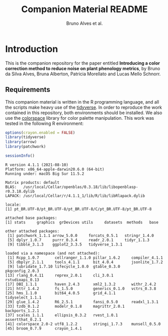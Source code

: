 # -*- coding: utf-8 -*-
# -*- mode: org -*-

#+TITLE: Companion Material README
#+AUTHOR: Bruno Alves et al.

#+STARTUP: overview indent

* Introduction

This is the companion repository for the paper entitled *Introducing a color correction method to reduce noise on plant phenology metrics*, by Bruno da Silva Alves, Bruna Alberton, Patricia Morellato and Lucas Mello Schnorr.

** Requirements
This companion material is written in the R programming language, and
all the scripts make heavy use of the [[https://www.tidyverse.org/][tidyverse]]. In order to reproduce
the work contained in this repository, both environments should be
installed. We also use the [[https://cran.r-project.org/web/packages/colorspace/vignettes/colorspace.html#installation][colorspace]] library for color palette
manipulation. 
This work was tested in the following R environment:

#+BEGIN_SRC R :results output :exports both
options(crayon.enabled = FALSE)
library(tidyverse)
library(arrow)
library(patchwork)

sessionInfo()
#+END_SRC

#+RESULTS:
#+begin_example
R version 4.1.1 (2021-08-10)
Platform: x86_64-apple-darwin20.6.0 (64-bit)
Running under: macOS Big Sur 11.5.2

Matrix products: default
BLAS:   /usr/local/Cellar/openblas/0.3.18/lib/libopenblasp-r0.3.18.dylib
LAPACK: /usr/local/Cellar/r/4.1.1_1/lib/R/lib/libRlapack.dylib

locale:
[1] pt_BR.UTF-8/pt_BR.UTF-8/pt_BR.UTF-8/C/pt_BR.UTF-8/pt_BR.UTF-8

attached base packages:
[1] stats     graphics  grDevices utils     datasets  methods   base     

other attached packages:
 [1] patchwork_1.1.1 arrow_5.0.0     forcats_0.5.1   stringr_1.4.0  
 [5] dplyr_1.0.7     purrr_0.3.4     readr_2.0.1     tidyr_1.1.3    
 [9] tibble_3.1.3    ggplot2_3.3.5   tidyverse_1.3.1

loaded via a namespace (and not attached):
 [1] Rcpp_1.0.7       cellranger_1.1.0 pillar_1.6.2     compiler_4.1.1  
 [5] dbplyr_2.1.1     tools_4.1.1      bit_4.0.4        jsonlite_1.7.2  
 [9] lubridate_1.7.10 lifecycle_1.0.0  gtable_0.3.0     pkgconfig_2.0.3 
[13] rlang_0.4.11     reprex_2.0.1     cli_3.0.1        rstudioapi_0.13 
[17] DBI_1.1.1        haven_2.4.3      xml2_1.3.2       withr_2.4.2     
[21] httr_1.4.2       fs_1.5.0         generics_0.1.0   vctrs_0.3.8     
[25] hms_1.1.0        bit64_4.0.5      grid_4.1.1       tidyselect_1.1.1
[29] glue_1.4.2       R6_2.5.1         fansi_0.5.0      readxl_1.3.1    
[33] tzdb_0.1.2       modelr_0.1.8     magrittr_2.0.1   backports_1.2.1 
[37] scales_1.1.1     ellipsis_0.3.2   rvest_1.0.1      assertthat_0.2.1
[41] colorspace_2.0-2 utf8_1.2.2       stringi_1.7.3    munsell_0.5.0   
[45] broom_0.7.9      crayon_1.4.1    
#+end_example

